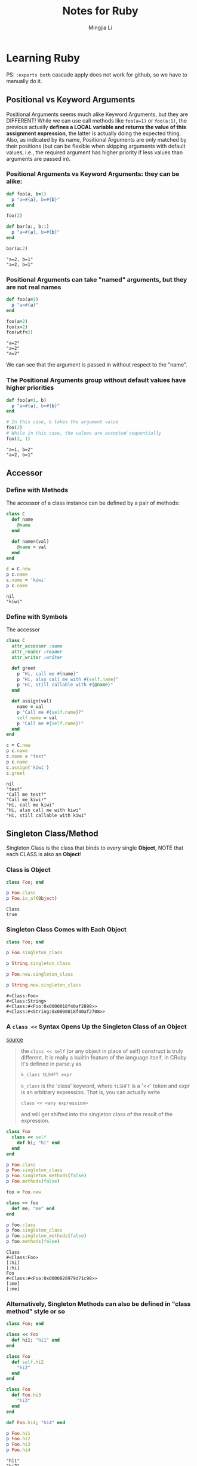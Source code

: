 #+title: Notes for Ruby
#+author: Mingjia Li
* Learning Ruby
:PROPERTIES:
:header-args: :results output :exports both
:END:

PS: =:exports both= cascade apply does not work for github, so we have to manually do it.

** Positional vs Keyword Arguments


Positional Arguments seems much alike Keyword Arguments, but they are DIFFERENT!
While we can use call methods like =foo(a=1)= or =foo(a:1)=, the previous actually *defines a LOCAL variable and returns the value of this assignment expression*, the latter is actually doing the expected thing. Also, as indicated by its name, Positional Arguments are only matched by their positions (but can be flexible when skipping arguments with default values, i.e., the required argument has higher priority if less values than arguments are passed in).

*** Positional Arguments vs Keyword Arguments: they can be alike:

#+BEGIN_SRC ruby :exports both
  def foo(a, b=1)
    p "a=#{a}, b=#{b}"
  end

  foo(2)

  def bar(a:, b:1)
    p "a=#{a}, b=#{b}"
  end

  bar(a:2)
#+END_SRC

#+RESULTS:
: "a=2, b=1"
: "a=2, b=1"

*** Positional Arguments can take "named" arguments, but they are not real names

#+BEGIN_SRC ruby :exports both
  def foo(a=1)
    p "a=#{a}"
  end

  foo(a=2)
  foo(x=2)
  foo(wtf=2)
#+END_SRC

#+RESULTS:
: "a=2"
: "a=2"
: "a=2"

We can see that the argument is passed in without respect to the "name".

*** The Positional Arguments group without default values have higher priorities

#+BEGIN_SRC ruby :exports both
  def foo(a=1, b)
    p "a=#{a}, b=#{b}"
  end

  # In this case, b takes the argument value
  foo(2)
  # While in this case, the values are accepted sequentially
  foo(2, 1)
#+END_SRC

#+RESULTS:
: "a=1, b=2"
: "a=2, b=1"

** Accessor

*** Define with Methods

The accessor of a class instance can be defined by a pair of methods:

#+BEGIN_SRC ruby :exports both
  class C
    def name
      @name
    end

    def name=(val)
      @name = val
    end
  end

  c = C.new
  p c.name
  c.name = 'kiwi'
  p c.name
#+END_SRC

#+RESULTS:
: nil
: "kiwi"

*** Define with Symbols

The accessor

#+BEGIN_SRC ruby :exports both
  class C
    attr_accessor :name
    attr_reader :reader
    attr_writer :writer

    def greet
      p "Hi, call me #{name}"
      p "Hi, also call me with #{self.name}"
      p "Hi, still callable with #{@name}"
    end

    def assign(val)
      name = val
      p "Call me #{self.name}?"
      self.name = val
      p "Call me #{self.name}!"
    end
  end

  c = C.new
  p c.name
  c.name = "test"
  p c.name
  c.assign('kiwi')
  c.greet
#+END_SRC

#+RESULTS:
: nil
: "test"
: "Call me test?"
: "Call me kiwi!"
: "Hi, call me kiwi"
: "Hi, also call me with kiwi"
: "Hi, still callable with kiwi"

** Singleton Class/Method

Singleton Class is the class that binds to every single *Object*, NOTE that each CLASS is also an *Object*!

*** Class is Object

#+BEGIN_SRC ruby :exports both
  class Foo; end

  p Foo.class
  p Foo.is_a?(Object)
#+END_SRC

#+RESULTS:
: Class
: true

*** Singleton Class Comes with Each Object

#+BEGIN_SRC ruby :exports both
  class Foo; end

  p Foo.singleton_class

  p String.singleton_class

  p Foo.new.singleton_class

  p String.new.singleton_class
#+END_SRC

#+RESULTS:
: #<Class:Foo>
: #<Class:String>
: #<Class:#<Foo:0x0000018f40af2898>>
: #<Class:#<String:0x0000018f40af2708>>

*** A =class <<= Syntax Opens Up the Singleton Class of an Object

[[https://stackoverflow.com/a/6852104][source]]
#+BEGIN_QUOTE
the =class << self= (or any object in place of self) construct is truly different. It is really a builtin feature of the language itself, in CRuby it's defined in parse.y as

=k_class tLSHFT expr=

=k_class= is the 'class' keyword, where =tLSHFT= is a '<<' token and expr is an arbitrary expression. That is, you can actually write

=class << <any expression>=

and will get shifted into the singleton class of the result of the expression.
#+END_QUOTE



#+BEGIN_SRC ruby :exports both
  class Foo
    class << self
      def hi; "hi" end
    end
  end

  p Foo.class
  p Foo.singleton_class
  p Foo.singleton_methods(false)
  p Foo.methods(false)

  foo = Foo.new

  class << foo
    def me; "me" end
  end

  p foo.class
  p foo.singleton_class
  p foo.singleton_methods(false)
  p foo.methods(false)
#+END_SRC

#+RESULTS:
: Class
: #<Class:Foo>
: [:hi]
: [:hi]
: Foo
: #<Class:#<Foo:0x0000028979d71c98>>
: [:me]
: [:me]

*** Alternatively, Singleton Methods can also be defined in "class method" style or so

#+BEGIN_SRC ruby :exports both
  class Foo; end

  class << Foo
    def hi1; "hi1" end
  end

  class Foo
    def self.hi2
      "hi2"
    end
  end

  class Foo
    def Foo.hi3
      "hi3"
    end
  end

  def Foo.hi4; "hi4" end

  p Foo.hi1
  p Foo.hi2
  p Foo.hi3
  p Foo.hi4
#+END_SRC

#+RESULTS:
: "hi1"
: "hi2"
: "hi3"
: "hi4"
